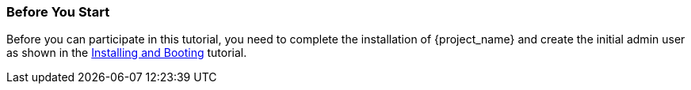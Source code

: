 
=== Before You Start

Before you can participate in this tutorial, you need to complete the installation of {project_name} and create the
initial admin user as shown in the <<_install-boot, Installing and Booting>> tutorial.

